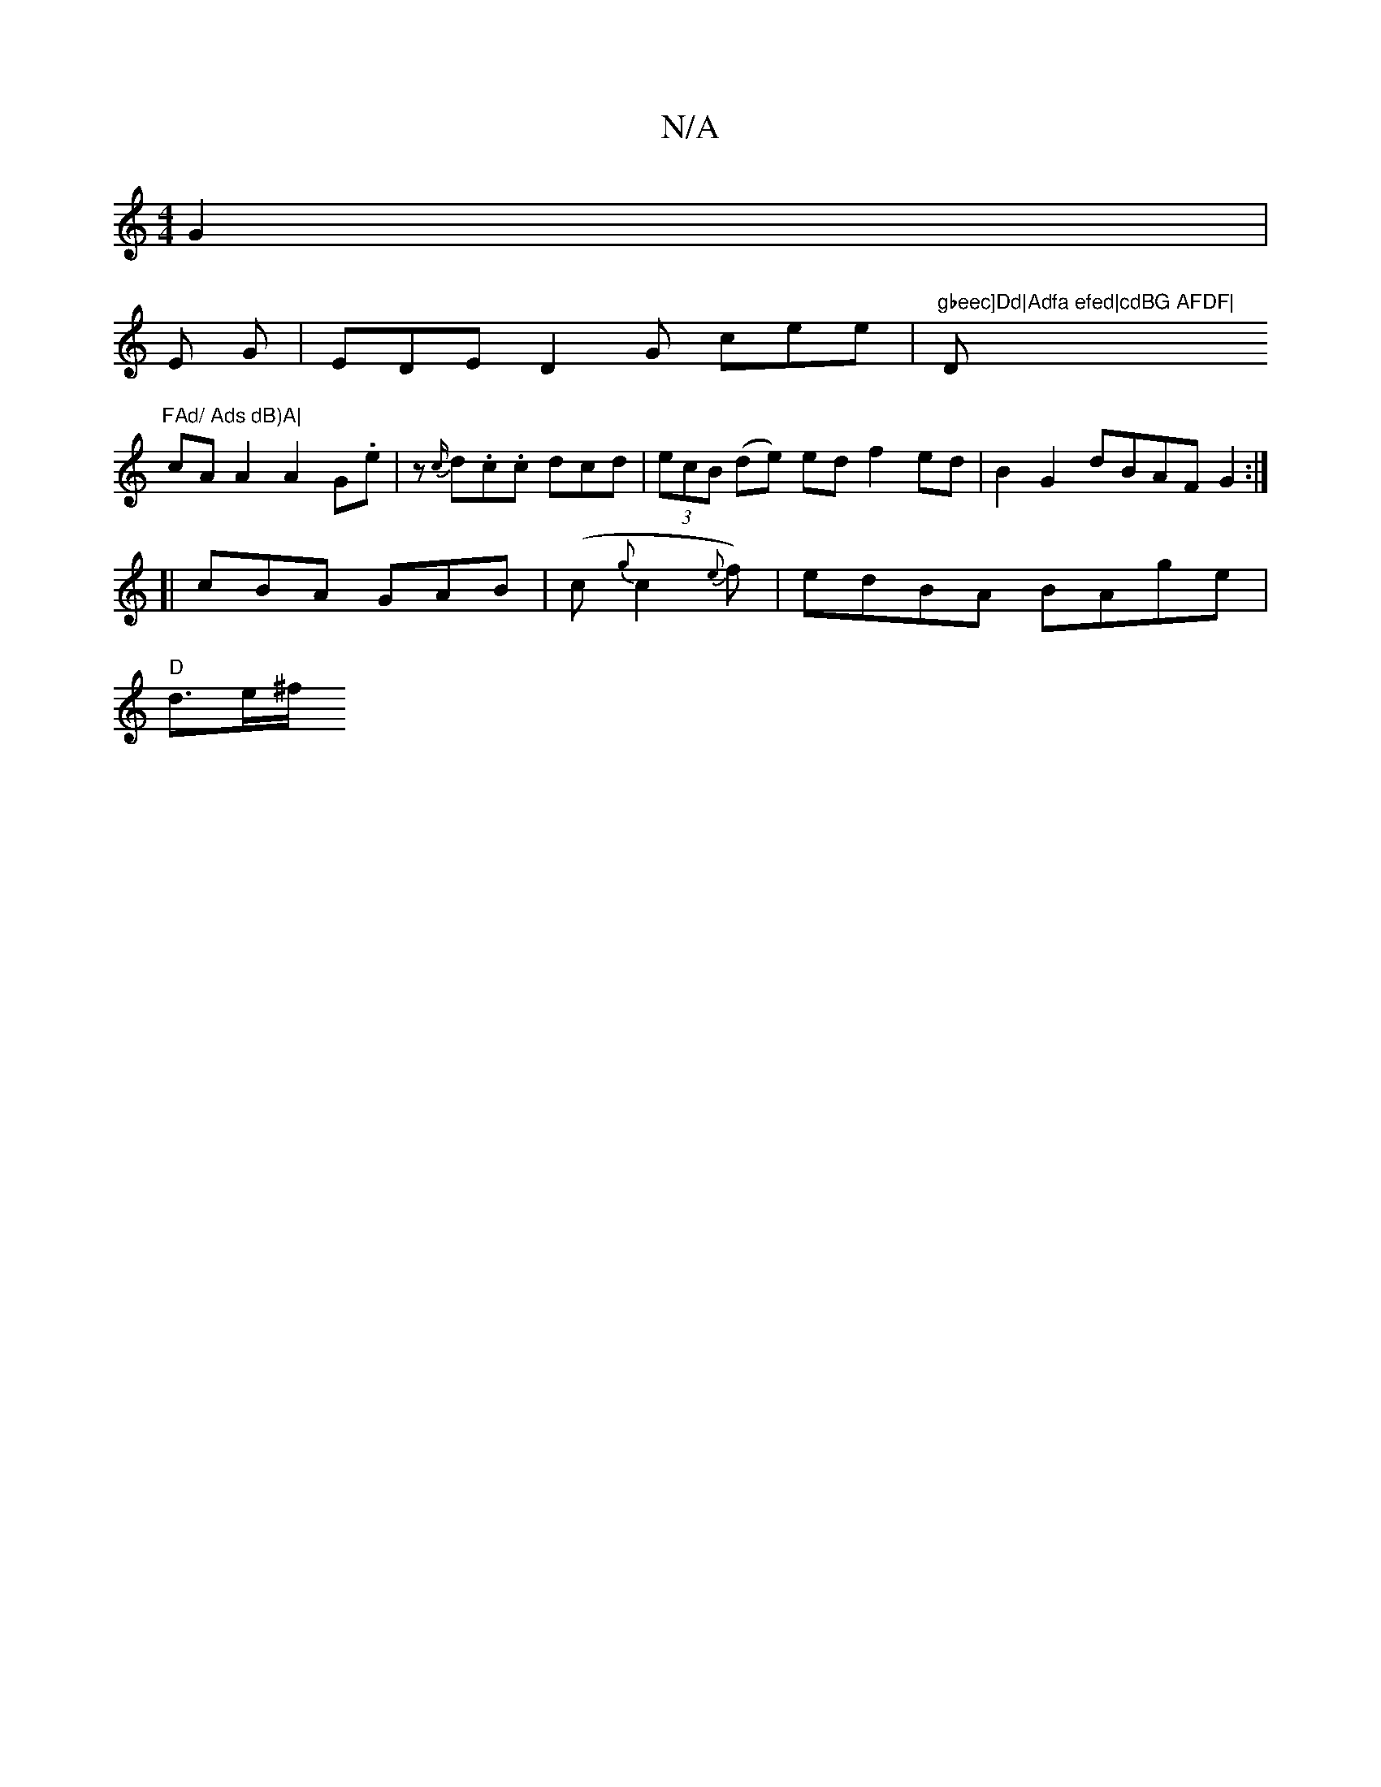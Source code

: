 X:1
T:N/A
M:4/4
R:N/A
K:Cmajor
G2|
[M:7/4-eB, ^C] E G | EDE D2G cee | "gbeec]Dd|Adfa efed|cdBG AFDF|"D"FAd/ Ads dB)A|
cAA2 A2 G.e|z {c/}d.c.c dcd|(3ecB (de) ed f2 ed | B2G2 dBAF G2 :|
[|cBA GAB | (c{g}c2{e}f)|edBA BAge|
"D" d>e^f/2